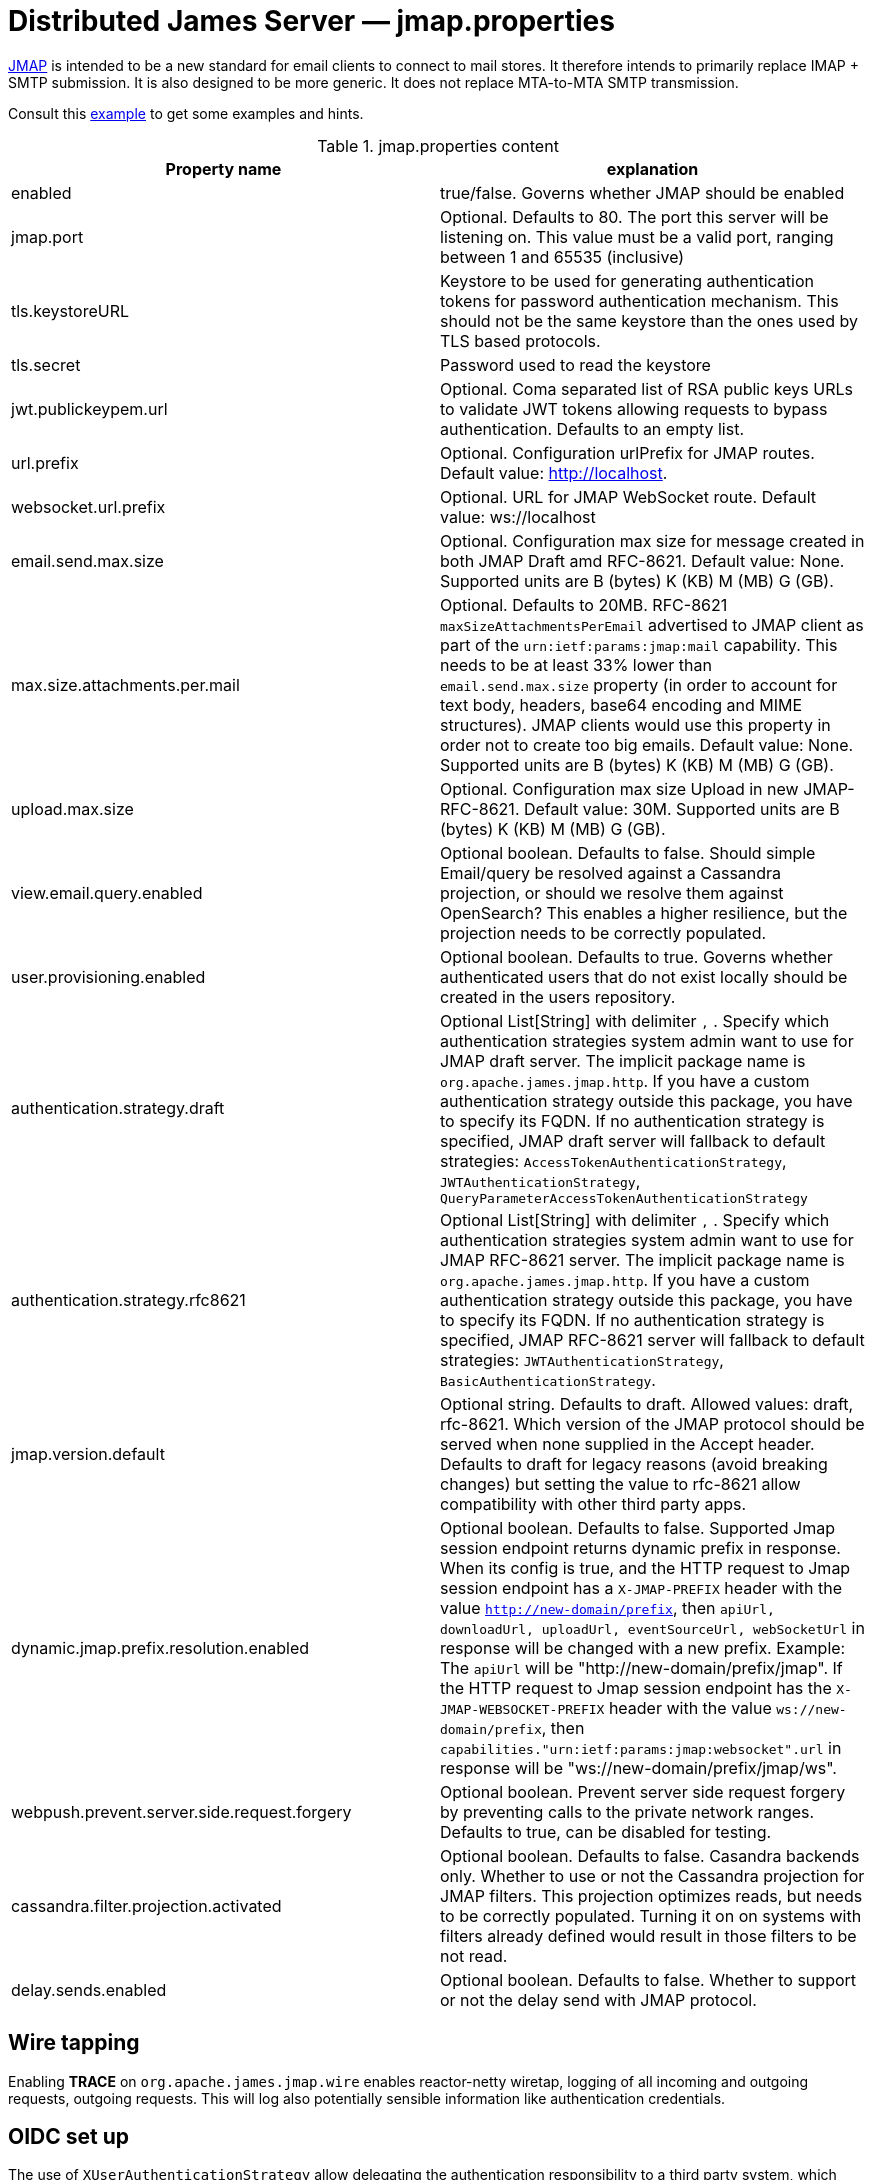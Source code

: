= Distributed James Server &mdash; jmap.properties
:navtitle: jmap.properties

https://jmap.io/[JMAP]  is intended to be a new standard for email clients to connect to mail
stores. It therefore intends to primarily replace IMAP + SMTP submission. It is also designed to be more
generic. It does not replace MTA-to-MTA SMTP transmission.

Consult this link:https://github.com/apache/james-project/blob/master/server/apps/distributed-app/sample-configuration/jmap.properties[example]
to get some examples and hints.

.jmap.properties content
|===
| Property name | explanation

| enabled
| true/false. Governs whether JMAP should be enabled

| jmap.port
| Optional. Defaults to 80. The port this server will be listening on. This value must be a valid
port, ranging between 1 and 65535 (inclusive)

| tls.keystoreURL
| Keystore to be used for generating authentication tokens for password authentication mechanism.
This should not be the same keystore than the ones used by TLS based protocols.

| tls.secret
| Password used to read the keystore

| jwt.publickeypem.url
| Optional. Coma separated list of RSA public keys URLs to validate JWT tokens allowing requests to bypass authentication.
Defaults to an empty list.

| url.prefix
| Optional. Configuration urlPrefix for JMAP routes. Default value: http://localhost.

| websocket.url.prefix
| Optional. URL for JMAP WebSocket route. Default value: ws://localhost

| email.send.max.size
| Optional. Configuration max size for message created in both JMAP Draft amd RFC-8621.
Default value: None. Supported units are B (bytes) K (KB) M (MB) G (GB).

| max.size.attachments.per.mail
| Optional. Defaults to 20MB. RFC-8621 `maxSizeAttachmentsPerEmail` advertised to JMAP client as part of the
`urn:ietf:params:jmap:mail` capability. This needs to be at least 33% lower than `email.send.max.size` property
(in order to account for text body, headers, base64 encoding and MIME structures).
JMAP clients would use this property in order not to create too big emails.
Default value: None. Supported units are B (bytes) K (KB) M (MB) G (GB).

| upload.max.size
| Optional. Configuration max size Upload in new JMAP-RFC-8621.
Default value: 30M. Supported units are B (bytes) K (KB) M (MB) G (GB).

| view.email.query.enabled
| Optional boolean. Defaults to false. Should simple Email/query be resolved against a Cassandra projection, or should we resolve them against OpenSearch?
This enables a higher resilience, but the projection needs to be correctly populated.

| user.provisioning.enabled
| Optional boolean. Defaults to true. Governs whether authenticated users that do not exist locally should be created in the users repository.


| authentication.strategy.draft
| Optional List[String] with delimiter `,` . Specify which authentication strategies system admin want to use for JMAP draft server.
The implicit package name is `org.apache.james.jmap.http`. If you have a custom authentication strategy outside this package, you have to specify its FQDN.
If no authentication strategy is specified, JMAP draft server will fallback to default strategies:
`AccessTokenAuthenticationStrategy`, `JWTAuthenticationStrategy`, `QueryParameterAccessTokenAuthenticationStrategy`

| authentication.strategy.rfc8621
| Optional List[String] with delimiter `,` . Specify which authentication strategies system admin want to use for JMAP RFC-8621 server.
The implicit package name is `org.apache.james.jmap.http`. If you have a custom authentication strategy outside this package, you have to specify its FQDN.
If no authentication strategy is specified, JMAP RFC-8621 server will fallback to default strategies:
`JWTAuthenticationStrategy`, `BasicAuthenticationStrategy`.

| jmap.version.default
| Optional string. Defaults to draft. Allowed values: draft, rfc-8621.
Which version of the JMAP protocol should be served when none supplied in the Accept header.
Defaults to draft for legacy reasons (avoid breaking changes) but setting the value to
rfc-8621 allow compatibility with other third party apps.

| dynamic.jmap.prefix.resolution.enabled
| Optional boolean. Defaults to false. Supported Jmap session endpoint returns dynamic prefix in response.
When its config is true, and the HTTP request to Jmap session endpoint has a `X-JMAP-PREFIX` header with the value `http://new-domain/prefix`,
then `apiUrl, downloadUrl, uploadUrl, eventSourceUrl, webSocketUrl` in response will be changed with a new prefix. Example: The `apiUrl` will be "http://new-domain/prefix/jmap".
If the HTTP request to Jmap session endpoint has the `X-JMAP-WEBSOCKET-PREFIX` header with the value `ws://new-domain/prefix`,
then `capabilities."urn:ietf:params:jmap:websocket".url` in response will be "ws://new-domain/prefix/jmap/ws".

| webpush.prevent.server.side.request.forgery
| Optional boolean. Prevent server side request forgery by preventing calls to the private network ranges. Defaults to true, can be disabled for testing.

| cassandra.filter.projection.activated
|Optional boolean. Defaults to false. Casandra backends only. Whether to use or not the Cassandra projection
for JMAP filters. This projection optimizes reads, but needs to be correctly populated. Turning it on on
systems with filters already defined would result in those filters to be not read.

| delay.sends.enabled
| Optional boolean. Defaults to false. Whether to support or not the delay send with JMAP protocol.
|===

== Wire tapping

Enabling *TRACE* on `org.apache.james.jmap.wire` enables reactor-netty wiretap, logging of
all incoming and outgoing requests, outgoing requests. This will log also potentially sensible information
like authentication credentials.

== OIDC set up

The use of `XUserAuthenticationStrategy` allow delegating the authentication responsibility to a third party system,
which could be used to set up authentication against an OIDC provider.

We do supply an link:https://github.com[example] of such a setup. It combines the link:https://www.keycloak.org/[Keycloack]
OIDC provider with the link:https://www.krakend.io/[Krackend] API gateway, but usage of similar technologies is definitely doable.

== Generating a JWT key pair

Apache James can alternatively be configured to check the validity of JWT tokens itself. No revocation mechanism is
supported in such a setup, and the `sub` claim is used to identify the user. The key configuration is static.

This requires the `JWTAuthenticationStrategy` authentication strategy to be used.

The Distributed server enforces the use of RSA-SHA-256.

One can use OpenSSL to generate a JWT key pair :

    # private key
    openssl genrsa -out rs256-4096-private.rsa 4096
    # public key
    openssl rsa -in rs256-4096-private.rsa -pubout > rs256-4096-public.pem

The private key can be used to generate JWT tokens, for instance
using link:https://github.com/vandium-io/jwtgen[jwtgen]:

    jwtgen -a RS256 -p rs256-4096-private.rsa 4096 -c "sub=bob@domain.tld" -e 3600 -V

This token can then be passed as `Bearer` of the `Authorization` header :

    curl -H "Authorization: Bearer $token" -XPOST http://127.0.0.1:80/jmap -d '...'

The public key can be referenced as `jwt.publickeypem.url` of the `jmap.properties` configuration file.

== Annotated specification

The [annotated documentation](https://github.com/apache/james-project/tree/master/server/protocols/jmap-rfc-8621/doc/specs/spec)
presents the limits of the JMAP RFC-8621 implementation part of the Apache James project. We furthermore implement
[JSON Meta Application Protocol (JMAP) Subprotocol for WebSocket](https://tools.ietf.org/html/rfc8887).

Some methods / types are not yet implemented, some implementations are naive, and the PUSH is not supported yet.

Users are invited to read these limitations before using actively the JMAP RFC-8621 implementation, and should ensure their
client applications only uses supported operations.

Contributions enhancing support are furthermore welcomed.

The list of tested JMAP clients are:

 - [OpenPaaS](https://open-paas.org/) is actively using the draft version of the JMAP implementation. Migration to
 RFC-8621 is planned.
 - Experiments had been run on top of [LTT.RS](https://github.com/iNPUTmice/lttrs-android). Version in the Accept
 headers needs to be explicitly set to `rfc-8621`. [Read more](https://github.com/linagora/james-project/pull/4089).

== JMAP auto-configuration

link:https://datatracker.ietf.org/doc/html/rfc8620[RFC-8620] defining JMAP core RFC defines precisely service location.

James already redirects `http://jmap.domain.tld/.well-known/jmap` to the JMAP session.

You can further help your clients by publishing extra SRV records.

Eg:

----
_jmap._tcp.domain.tld. 3600        IN    SRV    0 1 443 jmap.domain.tld.
----

== JMAP reverse-proxy set up

James implementation adds the value of `X-Real-IP` header as part of the logging MDC.

This allows for reverse proxies to cary other the IP address of the client down to the JMAP server for diagnostic purpose.